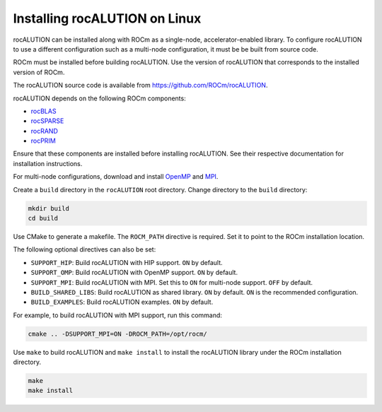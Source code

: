 .. meta::
   :description: Building and installing rocALUTION on Linux
   :keywords: rocALUTION, ROCm, library, API, tool, Linux, building, installing

.. _linux-installation:

************************************
Installing rocALUTION on Linux
************************************

rocALUTION can be installed along with ROCm as a single-node, accelerator-enabled library. To configure rocALUTION to use a different configuration such as a multi-node configuration, it must be be built from source code. 

ROCm must be installed before building rocALUTION. Use the version of rocALUTION that corresponds to the installed version of ROCm.

The rocALUTION source code is available from `https://github.com/ROCm/rocALUTION <https://github.com/ROCm/rocALUTION>`_.

rocALUTION depends on the following ROCm components:

* `rocBLAS <https://rocm.docs.amd.com/projects/rocBLAS/en/latest/index.html>`_
* `rocSPARSE <https://rocm.docs.amd.com/projects/rocSPARSE/en/latest/index.html>`_
* `rocRAND <https://rocm.docs.amd.com/projects/rocRAND/en/latest/index.html>`_
* `rocPRIM <https://rocm.docs.amd.com/projects/rocPRIM/en/latest/index.html>`_

Ensure that these components are installed before installing rocALUTION. See their respective documentation for installation instructions.

For multi-node configurations, download and install `OpenMP <https://www.openmp.org/>`_ and `MPI <https://www.mcs.anl.gov/research/projects/mpi/>`_.

Create a ``build`` directory in the ``rocALUTION`` root directory. Change directory to the ``build`` directory:

.. code:: shell

  mkdir build
  cd build

Use CMake to generate a makefile. The ``ROCM_PATH`` directive is required. Set it to point to the ROCm installation location.

The following optional directives can also be set:

* ``SUPPORT_HIP``: Build rocALUTION with HIP support. ``ON`` by default. 
* ``SUPPORT_OMP``: Build rocALUTION with OpenMP support. ``ON`` by default.
* ``SUPPORT_MPI``: Build rocALUTION with MPI. Set this to ``ON`` for multi-node support. ``OFF`` by default.
* ``BUILD_SHARED_LIBS``: Build rocALUTION as shared library. ``ON`` by default. ``ON`` is the recommended configuration.
* ``BUILD_EXAMPLES``: Build rocALUTION examples. ``ON`` by default.

For example, to build rocALUTION with MPI support, run this command:

.. code:: shell

  cmake .. -DSUPPORT_MPI=ON -DROCM_PATH=/opt/rocm/

Use ``make`` to build rocALUTION and ``make install`` to install the rocALUTION library under the ROCm installation directory.
 
.. code:: shell

  make
  make install


